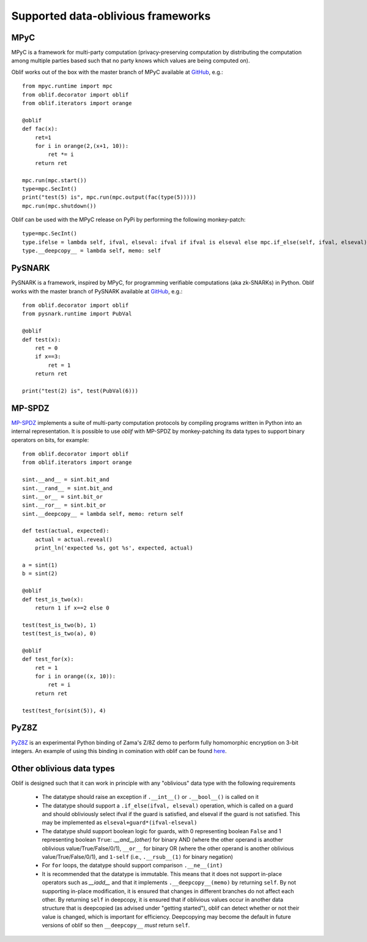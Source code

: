 Supported data-oblivious frameworks
===================================

MPyC
----

MPyC is a framework for multi-party computation (privacy-preserving computation by distributing the computation among multiple parties based such that no party knows which values are being computed on).

Oblif works out of the box with the master branch of MPyC available at `GitHub <https://github.com/lschoe/mpyc>`_, e.g.::

    from mpyc.runtime import mpc
    from oblif.decorator import oblif
    from oblif.iterators import orange

    @oblif
    def fac(x):
        ret=1
        for i in orange(2,(x+1, 10)):
            ret *= i
        return ret

    mpc.run(mpc.start())
    type=mpc.SecInt()
    print("test(5) is", mpc.run(mpc.output(fac(type(5)))))
    mpc.run(mpc.shutdown())

Oblif can be used with the MPyC release on PyPi by performing the following monkey-patch::

  type=mpc.SecInt()
  type.ifelse = lambda self, ifval, elseval: ifval if ifval is elseval else mpc.if_else(self, ifval, elseval)
  type.__deepcopy__ = lambda self, memo: self
  
PySNARK
-------

PySNARK is a framework, inspired by MPyC, for programming verifiable computations (aka zk-SNARKs) in Python. Oblif works with the master branch of PySNARK available at `GitHub <https://github.com/meilof/pysnark>`_, e.g.::


    from oblif.decorator import oblif
    from pysnark.runtime import PubVal

    @oblif
    def test(x):
        ret = 0
        if x==3:
            ret = 1
        return ret

    print("test(2) is", test(PubVal(6)))
    
MP-SPDZ
-------

`MP-SPDZ <https://github.com/data61/MP-SPDZ>`_ implements a suite of multi-party computation protocols by compiling programs written in Python into an internal representation. It is possible to use `oblif` with MP-SPDZ by monkey-patching its data types to support binary operators on bits, for example::

    from oblif.decorator import oblif
    from oblif.iterators import orange

    sint.__and__ = sint.bit_and
    sint.__rand__ = sint.bit_and
    sint.__or__ = sint.bit_or
    sint.__ror__ = sint.bit_or
    sint.__deepcopy__ = lambda self, memo: return self

    def test(actual, expected):
        actual = actual.reveal()
        print_ln('expected %s, got %s', expected, actual)

    a = sint(1)
    b = sint(2)

    @oblif 
    def test_is_two(x):
        return 1 if x==2 else 0

    test(test_is_two(b), 1)
    test(test_is_two(a), 0)

    @oblif
    def test_for(x):
        ret = 1
        for i in orange((x, 10)):
            ret = i
        return ret

    test(test_for(sint(5)), 4)

PyZ8Z
-----

`PyZ8Z <https://github.com/meilof/demo_z8z>`_ is an experimental Python binding of Zama's Z/8Z demo to perform fully homomorphic encryption on 3-bit integers. An example of using this binding in comination with oblif can be found `here <https://github.com/meilof/oblif/blob/main/examples/test-tfhe.py>`_.

Other oblivious data types
--------------------------

Oblif is designed such that it can work in principle with any "oblivious" data type with the following requirements

 * The datatype should raise an exception if ``.__int__()`` or ``.__bool__()`` is called on it
 * The datatype should support a ``.if_else(ifval, elseval)`` operation, which is called on a guard and should obliviously select ifval if the guard is satisfied, and elseval if the guard is not satisfied. This may be implemented as ``elseval+guard*(ifval-elseval)``
 * The datatype shuld support boolean logic for guards, with 0 representing boolean ``False`` and 1 representing boolean ``True``: `.__and__(other)` for binary AND (where the other operand is another oblivious value/True/False/0/1), ``__or__`` for binary OR (where the other operand is another oblivious value/True/False/0/1), and ``1-self`` (i.e., ``.__rsub__(1)`` for binary negation)
 * For ``for`` loops, the datatype should support comparison ``.__ne__(int)``
 * It is recommended that the datatype is immutable. This means that it does not support in-place operators such as `__iadd__` and that it implements ``.__deepcopy__(memo)`` by returning ``self``. By not supporting in-place modification, it is ensured that changes in different branches do not affect each other. By returning ``self`` in deepcopy, it is ensured that if oblivious values occur in another data structure that is deepcopied (as advised under "getting started"), oblif can detect whether or not their value is changed, which is important for efficiency. Deepcopying may become the default in future versions of oblif so then ``__deepcopy__`` *must* return ``self``.
